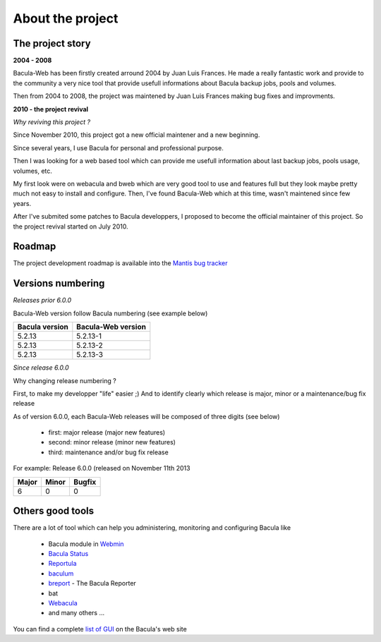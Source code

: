 .. _about/project:

=================
About the project
=================

The project story
-----------------

**2004 - 2008**

Bacula-Web has been firstly created arround 2004 by Juan Luis Frances.
He made a really fantastic work and provide to the community a very nice tool that provide usefull informations about Bacula backup jobs, pools and volumes.

Then from 2004 to 2008, the  project was maintened by Juan Luis Frances making bug fixes and improvments.

**2010 - the project revival**

*Why reviving this project ?*

Since November 2010, this project got a new official maintener and a new beginning.

Since several years, I use Bacula for personal and professional purpose.

Then I was looking for a web based tool which can provide me usefull information about last backup jobs, pools usage, volumes, etc.

My first look were on webacula and bweb which are very good tool to use and features full but they look maybe pretty much not easy to install and configure.
Then, I've found Bacula-Web which at this time, wasn't maintened since few years.

After I've submited some patches to Bacula developpers, I proposed to become the official maintainer of this project. So the project revival started on July 2010.

Roadmap
-------

The project development roadmap is available into the `Mantis bug tracker`_

Versions numbering
------------------

*Releases prior 6.0.0*

Bacula-Web version follow Bacula numbering (see example below)

============== ================== 
Bacula version Bacula-Web version 
============== ==================
5.2.13         5.2.13-1
5.2.13         5.2.13-2
5.2.13         5.2.13-3
============== ==================

*Since release 6.0.0*

Why changing release numbering ?

First, to make my developper "life" easier ;)
And to identify clearly which release is major, minor or a maintenance/bug fix release

As of version 6.0.0, each Bacula-Web releases will be composed of three digits (see below)

   * first: major release (major new features)
   * second: minor release (minor new features)
   * third: maintenance and/or bug fix release

For example: Release 6.0.0 (released on November 11th 2013

===== ===== ======
Major Minor Bugfix
===== ===== ======
6     0     0
===== ===== ======

Others good tools
-----------------

There are a lot of tool which can help you administering, monitoring and configuring Bacula like

   * Bacula module in `Webmin`_ 
   * `Bacula Status`_
   * `Reportula`_
   * `baculum`_
   * `breport`_ - The Bacula Reporter
   * bat
   * `Webacula`_
   * and many others ...

You can find a complete `list of GUI`_ on the Bacula's web site


.. _Webmin: http://www.webmin.com/index.html
.. _Bacula Status: https://github.com/evaldoprestes/baculastatus
.. _Reportula: http://www.reportula.org
.. _baculum: http://www.bacula.org/7.4.x-manuals/en/console/Baculum_Web_GUI_Tool.html
.. _breport: http://breport.sourceforge.net
.. _Webacula: http://webacula.sourceforge.net/
.. _list of GUI: http://www.bacula.org/manuals/en/console/console/GUI_Programs.html
.. _Mantis bug tracker: http://bugs.bacula-web.org/
